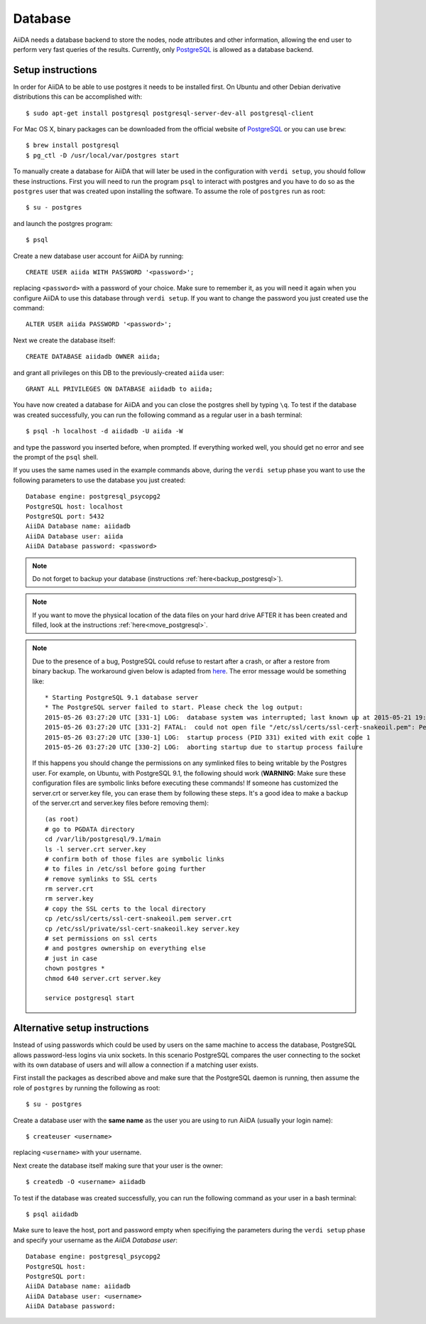 .. _database:

Database
========
AiiDA needs a database backend to store the nodes, node attributes and other
information, allowing the end user to perform very fast queries of the results.
Currently, only `PostgreSQL`_ is allowed as a database backend.


Setup instructions
------------------

In order for AiiDA to be able to use postgres it needs to be installed first.
On Ubuntu and other Debian derivative distributions this can be accomplished with::

    $ sudo apt-get install postgresql postgresql-server-dev-all postgresql-client

For Mac OS X, binary packages can be downloaded from the official website of `PostgreSQL`_ or you can use ``brew``::

    $ brew install postgresql
    $ pg_ctl -D /usr/local/var/postgres start

To manually create a database for AiiDA that will later be used in the configuration with ``verdi setup``, you should follow these instructions.
First you will need to run the program ``psql`` to interact with postgres and you have to do so as the ``postgres`` user that was created upon installing the software.
To assume the role of ``postgres`` run as root::

    $ su - postgres

and launch the postgres program::

    $ psql

Create a new database user account for AiiDA by running::

    CREATE USER aiida WITH PASSWORD '<password>';

replacing ``<password>`` with a password of your choice.
Make sure to remember it, as you will need it again when you configure AiiDA to use this database through ``verdi setup``.
If you want to change the password you just created use the command::

    ALTER USER aiida PASSWORD '<password>';

Next we create the database itself::

    CREATE DATABASE aiidadb OWNER aiida;

and grant all privileges on this DB to the previously-created ``aiida`` user::

    GRANT ALL PRIVILEGES ON DATABASE aiidadb to aiida;

You have now created a database for AiiDA and you can close the postgres shell by typing ``\q``.
To test if the database was created successfully, you can run the following command as a regular user in a bash terminal::

    $ psql -h localhost -d aiidadb -U aiida -W

and type the password you inserted before, when prompted.
If everything worked well, you should get no error and see the prompt of the ``psql`` shell.

If you uses the same names used in the example commands above, during the ``verdi setup`` phase you want to use the following parameters to use the database you just created::

    Database engine: postgresql_psycopg2
    PostgreSQL host: localhost
    PostgreSQL port: 5432
    AiiDA Database name: aiidadb
    AiiDA Database user: aiida
    AiiDA Database password: <password>

.. note:: Do not forget to backup your database (instructions :ref:`here<backup_postgresql>`).

.. note:: If you want to move the physical location of the data files
  on your hard drive AFTER it has been created and filled, look at the
  instructions :ref:`here<move_postgresql>`.

.. note:: Due to the presence of a bug, PostgreSQL could refuse to restart after a crash,
  or after a restore from binary backup. The workaround given below is adapted from `here`_.
  The error message would be something like::

    * Starting PostgreSQL 9.1 database server
    * The PostgreSQL server failed to start. Please check the log output:
    2015-05-26 03:27:20 UTC [331-1] LOG:  database system was interrupted; last known up at 2015-05-21 19:56:58 UTC
    2015-05-26 03:27:20 UTC [331-2] FATAL:  could not open file "/etc/ssl/certs/ssl-cert-snakeoil.pem": Permission denied
    2015-05-26 03:27:20 UTC [330-1] LOG:  startup process (PID 331) exited with exit code 1
    2015-05-26 03:27:20 UTC [330-2] LOG:  aborting startup due to startup process failure

  If this happens you should change the permissions on any symlinked files
  to being writable by the Postgres user. For example, on Ubuntu, with PostgreSQL 9.1,
  the following should work (**WARNING**: Make sure these configuration files are
  symbolic links before executing these commands! If someone has customized the server.crt
  or server.key file, you can erase them by following these steps.
  It's a good idea to make a backup of the server.crt and server.key files before removing them)::

    (as root)
    # go to PGDATA directory
    cd /var/lib/postgresql/9.1/main
    ls -l server.crt server.key
    # confirm both of those files are symbolic links
    # to files in /etc/ssl before going further
    # remove symlinks to SSL certs
    rm server.crt
    rm server.key
    # copy the SSL certs to the local directory
    cp /etc/ssl/certs/ssl-cert-snakeoil.pem server.crt
    cp /etc/ssl/private/ssl-cert-snakeoil.key server.key
    # set permissions on ssl certs
    # and postgres ownership on everything else
    # just in case
    chown postgres *
    chmod 640 server.crt server.key

    service postgresql start


.. _here: https://wiki.postgresql.org/wiki/May_2015_Fsync_Permissions_Bug


Alternative setup instructions
------------------------------

Instead of using passwords which could be used by users on the same machine to access the database,
PostgreSQL allows password-less logins via unix sockets. In this scenario PostgreSQL compares the
user connecting to the socket with its own database of users and will allow a connection if a matching
user exists.

First install the packages as described above and make sure that the PostgreSQL daemon is running, 
then assume the role of ``postgres`` by running the following as root::

    $ su - postgres

Create a database user with the **same name** as the user you are using to run AiiDA (usually your login name)::

    $ createuser <username>

replacing ``<username>`` with your username.

Next create the database itself making sure that your user is the owner::

    $ createdb -O <username> aiidadb

To test if the database was created successfully, you can run the following command as your user in a bash terminal::

    $ psql aiidadb


Make sure to leave the host, port and password empty when specifiying the parameters during the ``verdi setup`` phase
and specify your username as the *AiiDA Database user*::

    Database engine: postgresql_psycopg2
    PostgreSQL host: 
    PostgreSQL port: 
    AiiDA Database name: aiidadb
    AiiDA Database user: <username>
    AiiDA Database password:


.. _PostgreSQL: https://www.postgresql.org/downloads
